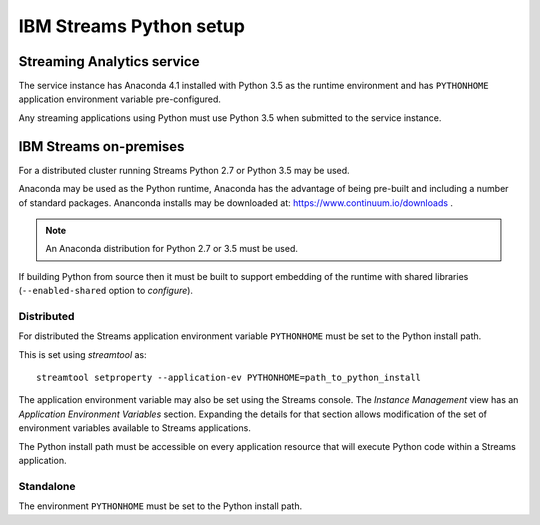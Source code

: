 ########################
IBM Streams Python setup
########################

***************************
Streaming Analytics service
***************************

The service instance has Anaconda 4.1 installed with Python 3.5 as the
runtime environment and has ``PYTHONHOME`` application environment variable
pre-configured.

Any streaming applications using Python must use Python 3.5 when
submitted to the service instance.

***********************
IBM Streams on-premises
***********************

For a distributed cluster running Streams Python 2.7 or Python 3.5 may
be used.

Anaconda may be used as the Python runtime, Anaconda has the advantage of
being pre-built and including a number of standard packages. Ananconda
installs may be downloaded at: https://www.continuum.io/downloads .

.. note::
    An Anaconda distribution for Python 2.7 or 3.5 must be used.

If building Python from source then it must be built to support embedding
of the runtime with shared libraries (``--enabled-shared`` option to `configure`).

Distributed
===========

For distributed the Streams application environment variable
``PYTHONHOME`` must be set to the Python install path.

This is set using `streamtool` as::

    streamtool setproperty --application-ev PYTHONHOME=path_to_python_install

The application environment variable may also be set using the Streams
console. The `Instance Management` view has an
`Application Environment Variables` section. Expanding the details
for that section allows modification of the set of environment
variables available to Streams applications.

The Python install path must be accessible on every application resource
that will execute Python code within a Streams application.

Standalone
==========

The environment ``PYTHONHOME`` must be set to the Python install path.
